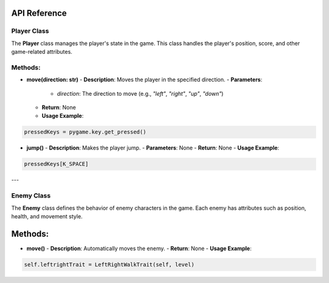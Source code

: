 API Reference
----

Player Class
============

The **Player** class manages the player's state in the game. This class handles the player's position, score, and other game-related attributes.

Methods:
============

- **move(direction: str)**
  - **Description**: Moves the player in the specified direction.
  - **Parameters**: 
    - `direction`: The direction to move (e.g., `"left"`, `"right"`, `"up"`, `"down"`)
  - **Return**: None
  - **Usage Example**:
.. code-block:: python
    
    pressedKeys = pygame.key.get_pressed()
    

- **jump()**
  - **Description**: Makes the player jump.
  - **Parameters**: None
  - **Return**: None
  - **Usage Example**:
.. code-block:: python

    pressedKeys[K_SPACE]

---

Enemy Class
===========

The **Enemy** class defines the behavior of enemy characters in the game. Each enemy has attributes such as position, health, and movement style.

Methods:
--------

- **move()**
  - **Description**: Automatically moves the enemy.
  - **Return**: None
  - **Usage Example**:
.. code-block:: python

    self.leftrightTrait = LeftRightWalkTrait(self, level)


